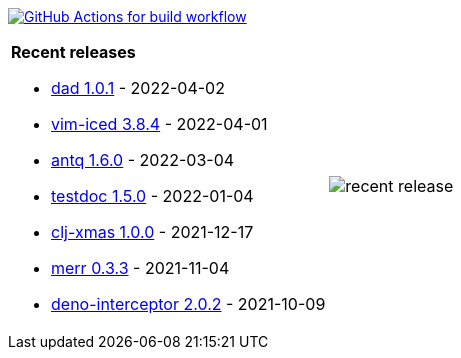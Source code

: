 image:https://github.com/liquidz/liquidz/workflows/build/badge.svg["GitHub Actions for build workflow", link="https://github.com/liquidz/liquidz/actions?query=workflow%3Abuild"]

[cols="a,a"]
|===

| *Recent releases*

- link:https://github.com/liquidz/dad/releases/tag/1.0.1[dad 1.0.1] - 2022-04-02
- link:https://github.com/liquidz/vim-iced/releases/tag/3.8.4[vim-iced 3.8.4] - 2022-04-01
- link:https://github.com/liquidz/antq/releases/tag/1.6.0[antq 1.6.0] - 2022-03-04
- link:https://github.com/liquidz/testdoc/releases/tag/1.5.0[testdoc 1.5.0] - 2022-01-04
- link:https://github.com/liquidz/clj-xmas/releases/tag/1.0.0[clj-xmas 1.0.0] - 2021-12-17
- link:https://github.com/liquidz/merr/releases/tag/0.3.3[merr 0.3.3] - 2021-11-04
- link:https://github.com/liquidz/deno-interceptor/releases/tag/2.0.2[deno-interceptor 2.0.2] - 2021-10-09

| image::https://raw.githubusercontent.com/liquidz/liquidz/master/release.png[recent release]

|===
